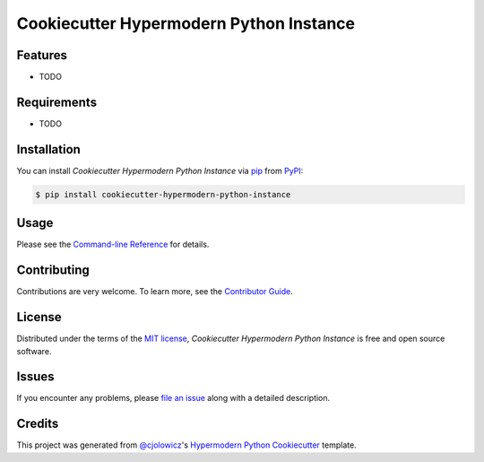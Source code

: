 Cookiecutter Hypermodern Python Instance
========================================

|PyPI| |Python Version| |License|

|Read the Docs| |Tests| |Codecov|

|pre-commit| |Black|

.. |PyPI| image:: https://img.shields.io/pypi/v/cookiecutter-hypermodern-python-instance.svg
   :target: https://pypi.org/project/cookiecutter-hypermodern-python-instance/
   :alt: PyPI
.. |Python Version| image:: https://img.shields.io/pypi/pyversions/cookiecutter-hypermodern-python-instance
   :target: https://pypi.org/project/cookiecutter-hypermodern-python-instance
   :alt: Python Version
.. |License| image:: https://img.shields.io/pypi/l/cookiecutter-hypermodern-python-instance
   :target: https://opensource.org/licenses/MIT
   :alt: License
.. |Read the Docs| image:: https://img.shields.io/readthedocs/cookiecutter-hypermodern-python-instance/latest.svg?label=Read%20the%20Docs
   :target: https://cookiecutter-hypermodern-python-instance.readthedocs.io/
   :alt: Read the documentation at https://cookiecutter-hypermodern-python-instance.readthedocs.io/
.. |Tests| image:: https://github.com/cjolowicz/cookiecutter-hypermodern-python-instance/workflows/Tests/badge.svg
   :target: https://github.com/cjolowicz/cookiecutter-hypermodern-python-instance/actions?workflow=Tests
   :alt: Tests
.. |Codecov| image:: https://codecov.io/gh/cjolowicz/cookiecutter-hypermodern-python-instance/branch/main/graph/badge.svg
   :target: https://codecov.io/gh/cjolowicz/cookiecutter-hypermodern-python-instance
   :alt: Codecov
.. |pre-commit| image:: https://img.shields.io/badge/pre--commit-enabled-brightgreen?logo=pre-commit&logoColor=white
   :target: https://github.com/pre-commit/pre-commit
   :alt: pre-commit
.. |Black| image:: https://img.shields.io/badge/code%20style-black-000000.svg
   :target: https://github.com/psf/black
   :alt: Black


Features
--------

* TODO


Requirements
------------

* TODO


Installation
------------

You can install *Cookiecutter Hypermodern Python Instance* via pip_ from PyPI_:

.. code:: console

   $ pip install cookiecutter-hypermodern-python-instance


Usage
-----

Please see the `Command-line Reference <Usage_>`_ for details.


Contributing
------------

Contributions are very welcome.
To learn more, see the `Contributor Guide`_.


License
-------

Distributed under the terms of the `MIT license`_,
*Cookiecutter Hypermodern Python Instance* is free and open source software.


Issues
------

If you encounter any problems,
please `file an issue`_ along with a detailed description.


Credits
-------

This project was generated from `@cjolowicz`_'s `Hypermodern Python Cookiecutter`_ template.

.. _@cjolowicz: https://github.com/cjolowicz
.. _Cookiecutter: https://github.com/audreyr/cookiecutter
.. _MIT license: https://opensource.org/licenses/MIT
.. _PyPI: https://pypi.org/
.. _Hypermodern Python Cookiecutter: https://github.com/cjolowicz/cookiecutter-hypermodern-python
.. _file an issue: https://github.com/cjolowicz/cookiecutter-hypermodern-python-instance/issues
.. _pip: https://pip.pypa.io/
.. github-only
.. _Contributor Guide: CONTRIBUTING.rst
.. _Usage: https://cookiecutter-hypermodern-python-instance.readthedocs.io/en/latest/usage.html

